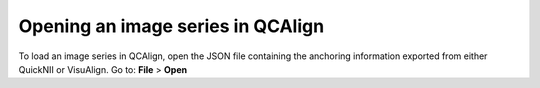 **Opening an image series in QCAlign**
--------------------------------------

To load an image series in QCAlign, open the JSON file containing the
anchoring information exported from either QuickNII or VisuAlign. Go to:
**File** > **Open**
